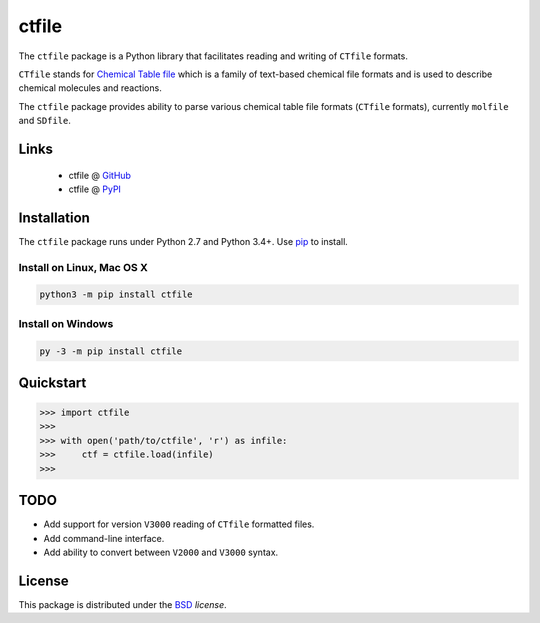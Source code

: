 ctfile
======

The ``ctfile`` package is a Python library that facilitates reading and writing
of ``CTfile`` formats.

``CTfile`` stands for `Chemical Table file`_ which is a family of text-based chemical
file formats and is used to describe chemical molecules and reactions.

The ``ctfile`` package provides ability to parse various chemical table file formats
(``CTfile`` formats), currently ``molfile`` and ``SDfile``.


Links
~~~~~

   * ctfile @ GitHub_
   * ctfile @ PyPI_


Installation
~~~~~~~~~~~~

The ``ctfile`` package runs under Python 2.7 and Python 3.4+. Use pip_ to install.

Install on Linux, Mac OS X
--------------------------

.. code:: bash

   python3 -m pip install ctfile

Install on Windows
------------------

.. code:: bash

   py -3 -m pip install ctfile


Quickstart
~~~~~~~~~~

.. code:: python

   >>> import ctfile
   >>>
   >>> with open('path/to/ctfile', 'r') as infile:
   >>>     ctf = ctfile.load(infile)
   >>>

TODO
~~~~

* Add support for version ``V3000`` reading  of ``CTfile`` formatted files.
* Add command-line interface.
* Add ability to convert between ``V2000`` and ``V3000`` syntax.


License
~~~~~~~

This package is distributed under the BSD_ `license`.



.. _Chemical Table file: https://en.wikipedia.org/wiki/Chemical_table_file
.. _pip: https://pip.pypa.io
.. _PyPI: https://pypi.org/project/ctfile
.. _GitHub: https://github.com/MoseleyBioinformaticsLab/ctfile
.. _BSD: https://choosealicense.com/licenses/bsd-3-clause-clear/